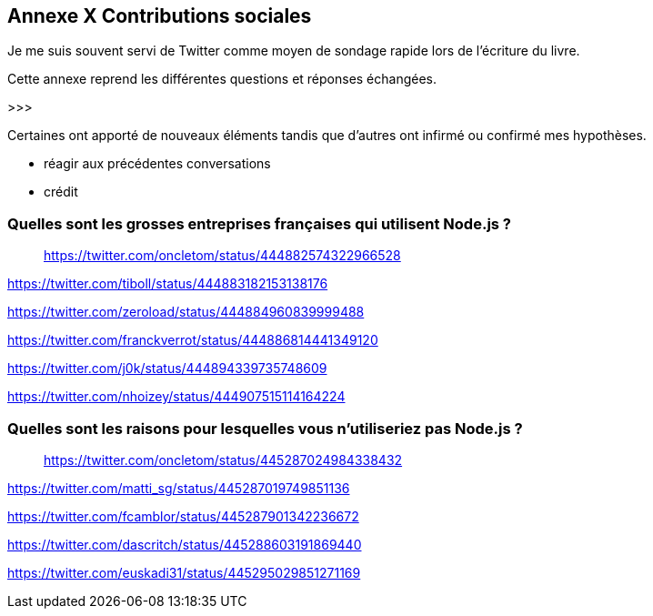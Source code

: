 == [titre-nombre]#Annexe X# Contributions sociales

[.lead]
Je me suis souvent servi de Twitter comme moyen de sondage rapide lors de l'écriture du livre.

Cette annexe reprend les différentes questions et réponses échangées.

>>>

Certaines ont apporté de nouveaux éléments tandis que d'autres ont infirmé ou confirmé mes hypothèses.

- réagir aux précédentes conversations
- crédit

=== Quelles sont les grosses entreprises françaises qui utilisent Node.js ?

> https://twitter.com/oncletom/status/444882574322966528

https://twitter.com/tiboll/status/444883182153138176

https://twitter.com/zeroload/status/444884960839999488

https://twitter.com/franckverrot/status/444886814441349120

https://twitter.com/j0k/status/444894339735748609

https://twitter.com/nhoizey/status/444907515114164224

=== Quelles sont les raisons pour lesquelles vous n'utiliseriez pas Node.js ?

> https://twitter.com/oncletom/status/445287024984338432


https://twitter.com/matti_sg/status/445287019749851136

https://twitter.com/fcamblor/status/445287901342236672

https://twitter.com/dascritch/status/445288603191869440

https://twitter.com/euskadi31/status/445295029851271169